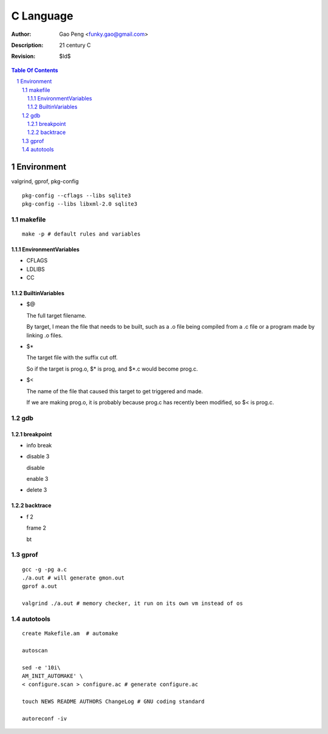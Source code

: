 =========================
C Language
=========================

:Author: Gao Peng <funky.gao@gmail.com>
:Description: 21 century C
:Revision: $Id$

.. contents:: Table Of Contents
.. section-numbering::


Environment
===========

valgrind, gprof, pkg-config

::

    pkg-config --cflags --libs sqlite3
    pkg-config --libs libxml-2.0 sqlite3


makefile
---------

::

    make -p # default rules and variables


EnvironmentVariables
^^^^^^^^^^^^^^^^^^^^

- CFLAGS

- LDLIBS

- CC

BuiltinVariables
^^^^^^^^^^^^^^^^

- $@

  The full target filename. 
  
  By target, I mean the file that needs to be built, such as a .o file being compiled from a .c file or a program made by linking .o files.

- $*

  The target file with the suffix cut off. 
  
  So if the target is prog.o, $* is prog, and $*.c would become prog.c.

- $<

  The name of the file that caused this target to get triggered and made. 
  
  If we are making prog.o, it is probably because prog.c has recently been modified, so $< is prog.c.


gdb
---

breakpoint
^^^^^^^^^^

- info break

- disable 3

  disable

  enable 3

- delete 3

backtrace
^^^^^^^^^

- f 2

  frame 2

  bt


gprof
-----

::

    gcc -g -pg a.c
    ./a.out # will generate gmon.out
    gprof a.out

    valgrind ./a.out # memory checker, it run on its own vm instead of os


autotools
---------

::

    create Makefile.am  # automake

    autoscan

    sed -e '10i\
    AM_INIT_AUTOMAKE' \
    < configure.scan > configure.ac # generate configure.ac

    touch NEWS README AUTHORS ChangeLog # GNU coding standard

    autoreconf -iv
